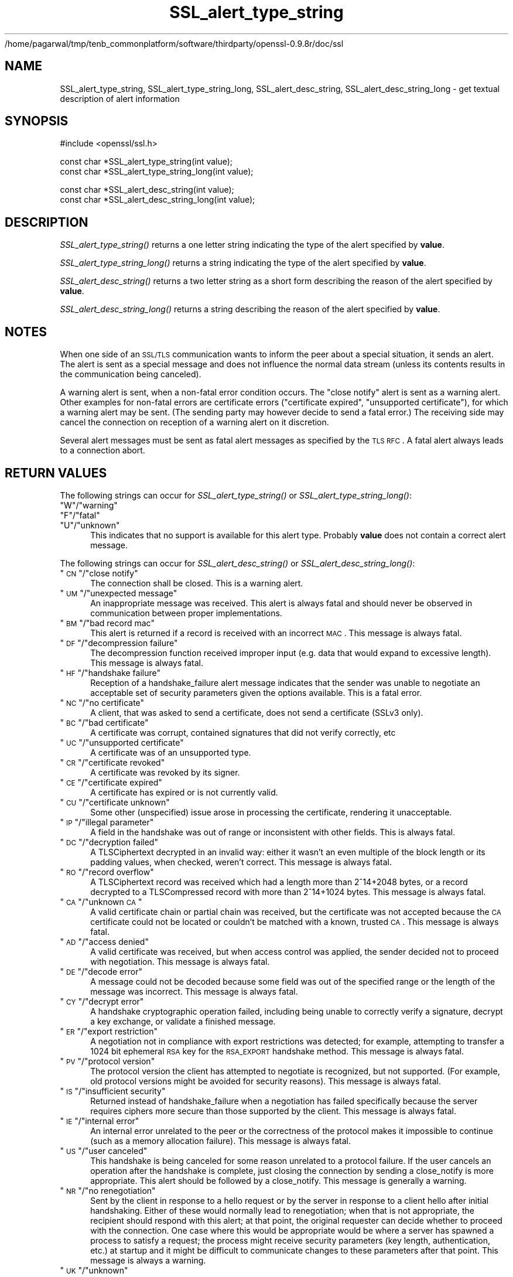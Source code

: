 /home/pagarwal/tmp/tenb_commonplatform/software/thirdparty/openssl-0.9.8r/doc/ssl
.\" Automatically generated by Pod::Man v1.37, Pod::Parser v1.32
.\"
.\" Standard preamble:
.\" ========================================================================
.de Sh \" Subsection heading
.br
.if t .Sp
.ne 5
.PP
\fB\\$1\fR
.PP
..
.de Sp \" Vertical space (when we can't use .PP)
.if t .sp .5v
.if n .sp
..
.de Vb \" Begin verbatim text
.ft CW
.nf
.ne \\$1
..
.de Ve \" End verbatim text
.ft R
.fi
..
.\" Set up some character translations and predefined strings.  \*(-- will
.\" give an unbreakable dash, \*(PI will give pi, \*(L" will give a left
.\" double quote, and \*(R" will give a right double quote.  | will give a
.\" real vertical bar.  \*(C+ will give a nicer C++.  Capital omega is used to
.\" do unbreakable dashes and therefore won't be available.  \*(C` and \*(C'
.\" expand to `' in nroff, nothing in troff, for use with C<>.
.tr \(*W-|\(bv\*(Tr
.ds C+ C\v'-.1v'\h'-1p'\s-2+\h'-1p'+\s0\v'.1v'\h'-1p'
.ie n \{\
.    ds -- \(*W-
.    ds PI pi
.    if (\n(.H=4u)&(1m=24u) .ds -- \(*W\h'-12u'\(*W\h'-12u'-\" diablo 10 pitch
.    if (\n(.H=4u)&(1m=20u) .ds -- \(*W\h'-12u'\(*W\h'-8u'-\"  diablo 12 pitch
.    ds L" ""
.    ds R" ""
.    ds C` ""
.    ds C' ""
'br\}
.el\{\
.    ds -- \|\(em\|
.    ds PI \(*p
.    ds L" ``
.    ds R" ''
'br\}
.\"
.\" If the F register is turned on, we'll generate index entries on stderr for
.\" titles (.TH), headers (.SH), subsections (.Sh), items (.Ip), and index
.\" entries marked with X<> in POD.  Of course, you'll have to process the
.\" output yourself in some meaningful fashion.
.if \nF \{\
.    de IX
.    tm Index:\\$1\t\\n%\t"\\$2"
..
.    nr % 0
.    rr F
.\}
.\"
.\" For nroff, turn off justification.  Always turn off hyphenation; it makes
.\" way too many mistakes in technical documents.
.hy 0
.if n .na
.\"
.\" Accent mark definitions (@(#)ms.acc 1.5 88/02/08 SMI; from UCB 4.2).
.\" Fear.  Run.  Save yourself.  No user-serviceable parts.
.    \" fudge factors for nroff and troff
.if n \{\
.    ds #H 0
.    ds #V .8m
.    ds #F .3m
.    ds #[ \f1
.    ds #] \fP
.\}
.if t \{\
.    ds #H ((1u-(\\\\n(.fu%2u))*.13m)
.    ds #V .6m
.    ds #F 0
.    ds #[ \&
.    ds #] \&
.\}
.    \" simple accents for nroff and troff
.if n \{\
.    ds ' \&
.    ds ` \&
.    ds ^ \&
.    ds , \&
.    ds ~ ~
.    ds /
.\}
.if t \{\
.    ds ' \\k:\h'-(\\n(.wu*8/10-\*(#H)'\'\h"|\\n:u"
.    ds ` \\k:\h'-(\\n(.wu*8/10-\*(#H)'\`\h'|\\n:u'
.    ds ^ \\k:\h'-(\\n(.wu*10/11-\*(#H)'^\h'|\\n:u'
.    ds , \\k:\h'-(\\n(.wu*8/10)',\h'|\\n:u'
.    ds ~ \\k:\h'-(\\n(.wu-\*(#H-.1m)'~\h'|\\n:u'
.    ds / \\k:\h'-(\\n(.wu*8/10-\*(#H)'\z\(sl\h'|\\n:u'
.\}
.    \" troff and (daisy-wheel) nroff accents
.ds : \\k:\h'-(\\n(.wu*8/10-\*(#H+.1m+\*(#F)'\v'-\*(#V'\z.\h'.2m+\*(#F'.\h'|\\n:u'\v'\*(#V'
.ds 8 \h'\*(#H'\(*b\h'-\*(#H'
.ds o \\k:\h'-(\\n(.wu+\w'\(de'u-\*(#H)/2u'\v'-.3n'\*(#[\z\(de\v'.3n'\h'|\\n:u'\*(#]
.ds d- \h'\*(#H'\(pd\h'-\w'~'u'\v'-.25m'\f2\(hy\fP\v'.25m'\h'-\*(#H'
.ds D- D\\k:\h'-\w'D'u'\v'-.11m'\z\(hy\v'.11m'\h'|\\n:u'
.ds th \*(#[\v'.3m'\s+1I\s-1\v'-.3m'\h'-(\w'I'u*2/3)'\s-1o\s+1\*(#]
.ds Th \*(#[\s+2I\s-2\h'-\w'I'u*3/5'\v'-.3m'o\v'.3m'\*(#]
.ds ae a\h'-(\w'a'u*4/10)'e
.ds Ae A\h'-(\w'A'u*4/10)'E
.    \" corrections for vroff
.if v .ds ~ \\k:\h'-(\\n(.wu*9/10-\*(#H)'\s-2\u~\d\s+2\h'|\\n:u'
.if v .ds ^ \\k:\h'-(\\n(.wu*10/11-\*(#H)'\v'-.4m'^\v'.4m'\h'|\\n:u'
.    \" for low resolution devices (crt and lpr)
.if \n(.H>23 .if \n(.V>19 \
\{\
.    ds : e
.    ds 8 ss
.    ds o a
.    ds d- d\h'-1'\(ga
.    ds D- D\h'-1'\(hy
.    ds th \o'bp'
.    ds Th \o'LP'
.    ds ae ae
.    ds Ae AE
.\}
.rm #[ #] #H #V #F C
.\" ========================================================================
.\"
.IX Title "SSL_alert_type_string 3"
.TH SSL_alert_type_string 3 "2001-09-07" "0.9.8r" "OpenSSL"
.SH "NAME"
SSL_alert_type_string, SSL_alert_type_string_long, SSL_alert_desc_string, SSL_alert_desc_string_long \- get textual description of alert information
.SH "SYNOPSIS"
.IX Header "SYNOPSIS"
.Vb 1
\& #include <openssl/ssl.h>
.Ve
.PP
.Vb 2
\& const char *SSL_alert_type_string(int value);
\& const char *SSL_alert_type_string_long(int value);
.Ve
.PP
.Vb 2
\& const char *SSL_alert_desc_string(int value);
\& const char *SSL_alert_desc_string_long(int value);
.Ve
.SH "DESCRIPTION"
.IX Header "DESCRIPTION"
\&\fISSL_alert_type_string()\fR returns a one letter string indicating the
type of the alert specified by \fBvalue\fR.
.PP
\&\fISSL_alert_type_string_long()\fR returns a string indicating the type of the alert
specified by \fBvalue\fR.
.PP
\&\fISSL_alert_desc_string()\fR returns a two letter string as a short form
describing the reason of the alert specified by \fBvalue\fR.
.PP
\&\fISSL_alert_desc_string_long()\fR returns a string describing the reason
of the alert specified by \fBvalue\fR.
.SH "NOTES"
.IX Header "NOTES"
When one side of an \s-1SSL/TLS\s0 communication wants to inform the peer about
a special situation, it sends an alert. The alert is sent as a special message
and does not influence the normal data stream (unless its contents results
in the communication being canceled).
.PP
A warning alert is sent, when a non-fatal error condition occurs. The
\&\*(L"close notify\*(R" alert is sent as a warning alert. Other examples for
non-fatal errors are certificate errors (\*(L"certificate expired\*(R",
\&\*(L"unsupported certificate\*(R"), for which a warning alert may be sent.
(The sending party may however decide to send a fatal error.) The
receiving side may cancel the connection on reception of a warning
alert on it discretion.
.PP
Several alert messages must be sent as fatal alert messages as specified
by the \s-1TLS\s0 \s-1RFC\s0. A fatal alert always leads to a connection abort.
.SH "RETURN VALUES"
.IX Header "RETURN VALUES"
The following strings can occur for \fISSL_alert_type_string()\fR or
\&\fISSL_alert_type_string_long()\fR:
.ie n .IP """W""/""warning""" 4
.el .IP "``W''/``warning''" 4
.IX Item "W/warning"
.PD 0
.ie n .IP """F""/""fatal""" 4
.el .IP "``F''/``fatal''" 4
.IX Item "F/fatal"
.ie n .IP """U""/""unknown""" 4
.el .IP "``U''/``unknown''" 4
.IX Item "U/unknown"
.PD
This indicates that no support is available for this alert type.
Probably \fBvalue\fR does not contain a correct alert message.
.PP
The following strings can occur for \fISSL_alert_desc_string()\fR or
\&\fISSL_alert_desc_string_long()\fR:
.ie n .IP """\s-1CN\s0""/""close notify""" 4
.el .IP "``\s-1CN\s0''/``close notify''" 4
.IX Item "CN/close notify"
The connection shall be closed. This is a warning alert.
.ie n .IP """\s-1UM\s0""/""unexpected message""" 4
.el .IP "``\s-1UM\s0''/``unexpected message''" 4
.IX Item "UM/unexpected message"
An inappropriate message was received. This alert is always fatal
and should never be observed in communication between proper
implementations.
.ie n .IP """\s-1BM\s0""/""bad record mac""" 4
.el .IP "``\s-1BM\s0''/``bad record mac''" 4
.IX Item "BM/bad record mac"
This alert is returned if a record is received with an incorrect
\&\s-1MAC\s0. This message is always fatal.
.ie n .IP """\s-1DF\s0""/""decompression failure""" 4
.el .IP "``\s-1DF\s0''/``decompression failure''" 4
.IX Item "DF/decompression failure"
The decompression function received improper input (e.g. data
that would expand to excessive length). This message is always
fatal.
.ie n .IP """\s-1HF\s0""/""handshake failure""" 4
.el .IP "``\s-1HF\s0''/``handshake failure''" 4
.IX Item "HF/handshake failure"
Reception of a handshake_failure alert message indicates that the
sender was unable to negotiate an acceptable set of security
parameters given the options available. This is a fatal error.
.ie n .IP """\s-1NC\s0""/""no certificate""" 4
.el .IP "``\s-1NC\s0''/``no certificate''" 4
.IX Item "NC/no certificate"
A client, that was asked to send a certificate, does not send a certificate
(SSLv3 only).
.ie n .IP """\s-1BC\s0""/""bad certificate""" 4
.el .IP "``\s-1BC\s0''/``bad certificate''" 4
.IX Item "BC/bad certificate"
A certificate was corrupt, contained signatures that did not
verify correctly, etc
.ie n .IP """\s-1UC\s0""/""unsupported certificate""" 4
.el .IP "``\s-1UC\s0''/``unsupported certificate''" 4
.IX Item "UC/unsupported certificate"
A certificate was of an unsupported type.
.ie n .IP """\s-1CR\s0""/""certificate revoked""" 4
.el .IP "``\s-1CR\s0''/``certificate revoked''" 4
.IX Item "CR/certificate revoked"
A certificate was revoked by its signer.
.ie n .IP """\s-1CE\s0""/""certificate expired""" 4
.el .IP "``\s-1CE\s0''/``certificate expired''" 4
.IX Item "CE/certificate expired"
A certificate has expired or is not currently valid.
.ie n .IP """\s-1CU\s0""/""certificate unknown""" 4
.el .IP "``\s-1CU\s0''/``certificate unknown''" 4
.IX Item "CU/certificate unknown"
Some other (unspecified) issue arose in processing the
certificate, rendering it unacceptable.
.ie n .IP """\s-1IP\s0""/""illegal parameter""" 4
.el .IP "``\s-1IP\s0''/``illegal parameter''" 4
.IX Item "IP/illegal parameter"
A field in the handshake was out of range or inconsistent with
other fields. This is always fatal.
.ie n .IP """\s-1DC\s0""/""decryption failed""" 4
.el .IP "``\s-1DC\s0''/``decryption failed''" 4
.IX Item "DC/decryption failed"
A TLSCiphertext decrypted in an invalid way: either it wasn't an
even multiple of the block length or its padding values, when
checked, weren't correct. This message is always fatal.
.ie n .IP """\s-1RO\s0""/""record overflow""" 4
.el .IP "``\s-1RO\s0''/``record overflow''" 4
.IX Item "RO/record overflow"
A TLSCiphertext record was received which had a length more than
2^14+2048 bytes, or a record decrypted to a TLSCompressed record
with more than 2^14+1024 bytes. This message is always fatal.
.ie n .IP """\s-1CA\s0""/""unknown \s-1CA\s0""" 4
.el .IP "``\s-1CA\s0''/``unknown \s-1CA\s0''" 4
.IX Item "CA/unknown CA"
A valid certificate chain or partial chain was received, but the
certificate was not accepted because the \s-1CA\s0 certificate could not
be located or couldn't be matched with a known, trusted \s-1CA\s0.  This
message is always fatal.
.ie n .IP """\s-1AD\s0""/""access denied""" 4
.el .IP "``\s-1AD\s0''/``access denied''" 4
.IX Item "AD/access denied"
A valid certificate was received, but when access control was
applied, the sender decided not to proceed with negotiation.
This message is always fatal.
.ie n .IP """\s-1DE\s0""/""decode error""" 4
.el .IP "``\s-1DE\s0''/``decode error''" 4
.IX Item "DE/decode error"
A message could not be decoded because some field was out of the
specified range or the length of the message was incorrect. This
message is always fatal.
.ie n .IP """\s-1CY\s0""/""decrypt error""" 4
.el .IP "``\s-1CY\s0''/``decrypt error''" 4
.IX Item "CY/decrypt error"
A handshake cryptographic operation failed, including being
unable to correctly verify a signature, decrypt a key exchange,
or validate a finished message.
.ie n .IP """\s-1ER\s0""/""export restriction""" 4
.el .IP "``\s-1ER\s0''/``export restriction''" 4
.IX Item "ER/export restriction"
A negotiation not in compliance with export restrictions was
detected; for example, attempting to transfer a 1024 bit
ephemeral \s-1RSA\s0 key for the \s-1RSA_EXPORT\s0 handshake method. This
message is always fatal.
.ie n .IP """\s-1PV\s0""/""protocol version""" 4
.el .IP "``\s-1PV\s0''/``protocol version''" 4
.IX Item "PV/protocol version"
The protocol version the client has attempted to negotiate is
recognized, but not supported. (For example, old protocol
versions might be avoided for security reasons). This message is
always fatal.
.ie n .IP """\s-1IS\s0""/""insufficient security""" 4
.el .IP "``\s-1IS\s0''/``insufficient security''" 4
.IX Item "IS/insufficient security"
Returned instead of handshake_failure when a negotiation has
failed specifically because the server requires ciphers more
secure than those supported by the client. This message is always
fatal.
.ie n .IP """\s-1IE\s0""/""internal error""" 4
.el .IP "``\s-1IE\s0''/``internal error''" 4
.IX Item "IE/internal error"
An internal error unrelated to the peer or the correctness of the
protocol makes it impossible to continue (such as a memory
allocation failure). This message is always fatal.
.ie n .IP """\s-1US\s0""/""user canceled""" 4
.el .IP "``\s-1US\s0''/``user canceled''" 4
.IX Item "US/user canceled"
This handshake is being canceled for some reason unrelated to a
protocol failure. If the user cancels an operation after the
handshake is complete, just closing the connection by sending a
close_notify is more appropriate. This alert should be followed
by a close_notify. This message is generally a warning.
.ie n .IP """\s-1NR\s0""/""no renegotiation""" 4
.el .IP "``\s-1NR\s0''/``no renegotiation''" 4
.IX Item "NR/no renegotiation"
Sent by the client in response to a hello request or by the
server in response to a client hello after initial handshaking.
Either of these would normally lead to renegotiation; when that
is not appropriate, the recipient should respond with this alert;
at that point, the original requester can decide whether to
proceed with the connection. One case where this would be
appropriate would be where a server has spawned a process to
satisfy a request; the process might receive security parameters
(key length, authentication, etc.) at startup and it might be
difficult to communicate changes to these parameters after that
point. This message is always a warning.
.ie n .IP """\s-1UK\s0""/""unknown""" 4
.el .IP "``\s-1UK\s0''/``unknown''" 4
.IX Item "UK/unknown"
This indicates that no description is available for this alert type.
Probably \fBvalue\fR does not contain a correct alert message.
.SH "SEE ALSO"
.IX Header "SEE ALSO"
\&\fIssl\fR\|(3), \fISSL_CTX_set_info_callback\fR\|(3)
